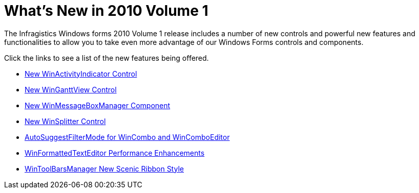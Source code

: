 ﻿////

|metadata|
{
    "name": "whats-new-whats-new-in-2010-volume-1",
    "controlName": [],
    "tags": [],
    "guid": "{A0660993-14EE-4395-B10A-55162C0E4CAD}",  
    "buildFlags": [],
    "createdOn": "2009-11-12T11:35:09Z"
}
|metadata|
////

= What's New in 2010 Volume 1

The Infragistics Windows forms 2010 Volume 1 release includes a number of new controls and powerful new features and functionalities to allow you to take even more advantage of our Windows Forms controls and components.

Click the links to see a list of the new features being offered.

* link:whats-new-new-winactivityindicator-control.html[New WinActivityIndicator Control]
* link:whats-new-new-winganttview-control.html[New WinGanttView Control]
* link:whats-new-new-winmessageboxmanager-component.html[New WinMessageBoxManager Component]
* link:whats-new-new-winsplitter-control.html[New WinSplitter Control]
* link:whats-new-autosuggestfiltermode-for-wincombo-and-wincomboeditor.html[AutoSuggestFilterMode for WinCombo and WinComboEditor]
* link:whats-new-winformattedtexteditor-performance-enhancements.html[WinFormattedTextEditor Performance Enhancements]
* link:whats-new-wintoolbarsmanager-new-scenic-ribbon-style.html[WinToolBarsManager New Scenic Ribbon Style]